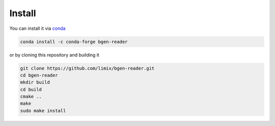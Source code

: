 *******
Install
*******

You can install it via `conda`_

.. code-block:: bash

  conda install -c conda-forge bgen-reader

or by cloning this repository and building it

.. code-block:: bash

  git clone https://github.com/limix/bgen-reader.git
  cd bgen-reader
  mkdir build
  cd build
  cmake ..
  make
  sudo make install

.. _conda: http://conda.pydata.org/docs/index.html
